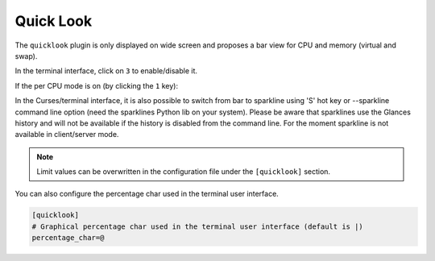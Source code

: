 .. _quicklook:

Quick Look
==========

The ``quicklook`` plugin is only displayed on wide screen and proposes a
bar view for CPU and memory (virtual and swap).

In the terminal interface, click on ``3`` to enable/disable it.

.. image:: ../_static/quicklook.png

If the per CPU mode is on (by clicking the ``1`` key):

.. image:: ../_static/quicklook-percpu.png

In the Curses/terminal interface, it is also possible to switch from bar to
sparkline using 'S' hot key or --sparkline command line option (need the
sparklines Python lib on your system). Please be aware that sparklines use
the Glances history and will not be available if the history is disabled
from the command line. For the moment sparkline is not available in
client/server mode.

.. image:: ../_static/sparkline.png

.. note::
    Limit values can be overwritten in the configuration file under
    the ``[quicklook]`` section.

You can also configure the percentage char used in the terminal user interface.

.. code-block:: ini

    [quicklook]
    # Graphical percentage char used in the terminal user interface (default is |)
    percentage_char=@
